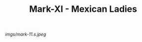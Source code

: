 #+TITLE: Mark-XI - Mexican Ladies

#+caption: I found I was going to be having a child.  It seemed appropriate to make it a shirt.  Worn by my old teddy, until the kid is born.
[[imgs/mark-11.s.jpeg]]




